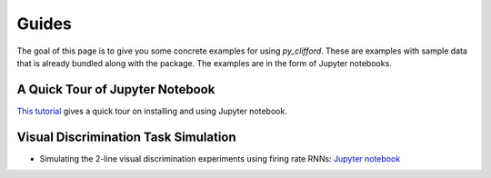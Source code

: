 ======
Guides
======

The goal of this page  is to give you some concrete examples for using *py_clifford*.
These are examples with sample data that is already bundled along with the package. The
examples are in the form of Jupyter notebooks.

A Quick Tour of Jupyter Notebook
--------------------------------
`This tutorial <https://jupyter-notebook-beginner-guide.readthedocs.io/en/latest/index.html>`_
gives a quick tour on installing and using Jupyter notebook.

Visual Discrimination Task Simulation
-------------------------------------
* Simulating the 2-line visual discrimination experiments using firing rate RNNs: `Jupyter notebook <https://nbviewer.jupyter.org/github/adelaneh/py_clifford/blob/rel_0.1.x/notebooks/Simulate2LineVisualPerceptionExperiments.ipynb>`_

